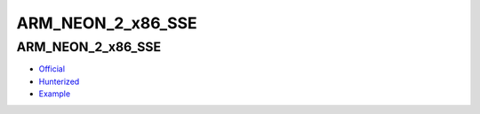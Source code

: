 .. spelling::

    ARM_NEON_2_x86_SSE

.. _pkg.ARM_NEON_2_x86_SSE:

ARM_NEON_2_x86_SSE
==================

ARM\_NEON\_2\_x86\_SSE
~~~~~~~~~~~~~~~~~~~~~~

-  `Official <https://github.com/intel/ARM_NEON_2_x86_SSE>`__
-  `Hunterized <https://github.com/hunter-packages/ARM_NEON_2_x86_SSE>`__
-  `Example <https://github.com/ruslo/hunter/blob/master/examples/ARM_NEON_2_x86_SSE/CMakeLists.txt>`__

.. code-block::cmake

    hunter_add_package(ARM_NEON_2_x86_SSE)
    find_package(ARM_NEON_2_x86_SSE CONFIG REQUIRED)
    target_link_libraries(... ARM_NEON_2_x86_SSE::ARM_NEON_2_x86_SSE)
